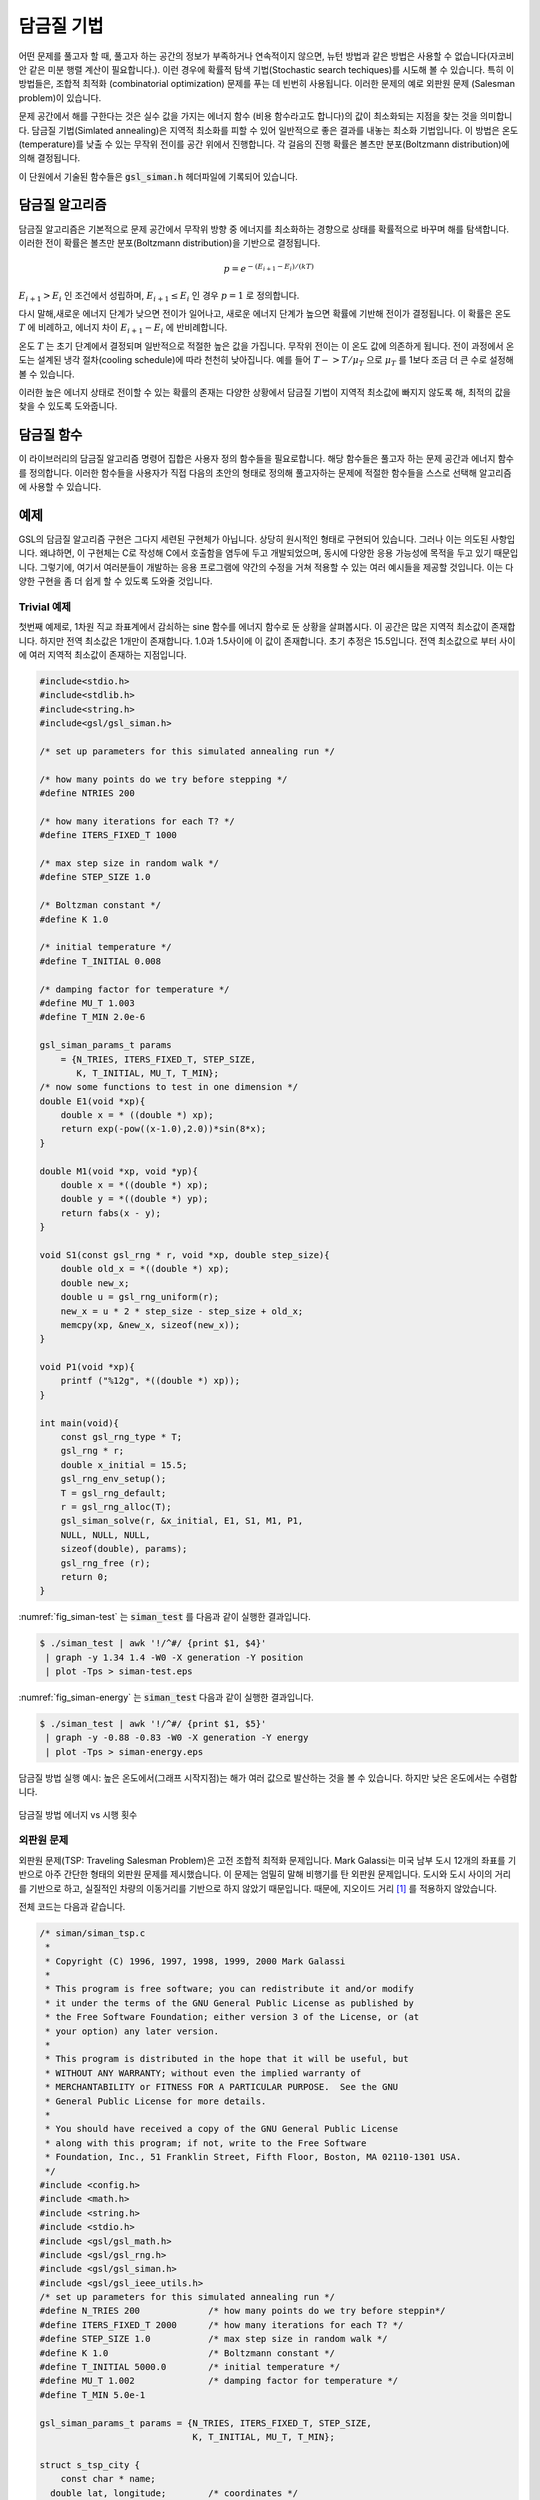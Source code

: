 *******************
담금질 기법
*******************

어떤 문제를 풀고자 할 때, 풀고자 하는 공간의 정보가 부족하거나 연속적이지 않으면, 
뉴턴 방법과 같은 방법은 사용할 수 없습니다(자코비안 같은 미분 행렬 계산이 필요합니다.). 
이런 경우에 확률적 탐색 기법(Stochastic search techiques)를 시도해 볼 수 있습니다. 
특히 이 방법들은, 조합적 최적화 (combinatorial optimization) 문제를 푸는 데 빈번히 사용됩니다. 
이러한 문제의 예로 외판원 문제 (Salesman problem)이 있습니다.

문제 공간에서 해를 구한다는 것은 실수 값을 가지는 
에너지 함수 (비용 함수라고도 합니다)의 값이 최소화되는 지점을 찾는 것을 의미합니다. 
담금질 기법(Simlated annealing)은 지역적 최소화를 피할 수 있어 
일반적으로 좋은 결과를 내놓는 최소화 기법입니다. 
이 방법은 온도(temperature)를 낮출 수 있는 무작위 전이를 공간 위에서 진행합니다. 
각 걸음의 진행 확률은 볼츠만 분포(Boltzmann distribution)에 의해 결정됩니다.  

이 단원에서 기술된 함수들은  :code:`gsl_siman.h` 헤더파일에 기록되어 있습니다.

담금질 알고리즘
========================

담금질 알고리즘은 기본적으로 문제 공간에서 무작위 방향 중 에너지를 최소화하는 경향으로 
상태를 확률적으로 바꾸며 해를 탐색합니다. 
이러한 전이 확률은 볼츠만 분포(Boltzmann distribution)을 기반으로 결정됩니다.

.. math:: p = e^{-(E_{i+1} - E_i)/(kT)}

:math:`E_{i+1} >E_i` 인 조건에서 성립하며,  :math:`E_{i+1} \leq E_i` 인 경우  :math:`p=1` 로 정의합니다.

다시 말해,새로운 에너지 단계가 낮으면 전이가 일어나고, 
새로운 에너지 단계가 높으면 확률에 기반해 전이가 결정됩니다. 
이 확률은 온도  :math:`T` 에 비례하고, 에너지 차이  :math:`E_{i+1}-E_i` 에 반비례합니다.


온도  :math:`T` 는 초기 단계에서 결정되며 일반적으로 적절한 높은 값을 가집니다. 
무작위 전이는 이 온도 값에 의존하게 됩니다. 
전이 과정에서 온도는 설계된 냉각 절차(cooling schedule)에 따라 천천히 낮아집니다. 
예를 들어  :math:`T -> T/ \mu_T` 으로  :math:`\mu_T` 를 1보다 조금 더 큰 수로 설정해 볼 수 있습니다.

이러한 높은 에너지 상태로 전이할 수 있는 확률의 존재는 다양한 상황에서 
담금질 기법이 지역적 최소값에 빠지지 않도록 해, 
최적의 값을 찾을 수 있도록 도와줍니다.

담금질 함수
========================

.. function:: void gsl_siman_solve (const gsl_rng * r, void * x0_p, gsl_siman_Efunc_t Ef, gsl_siman_step_t take_step, gsl_siman_metric_t distance, gsl_siman_print_t print_position, gsl_siman_copy_t copyfunc, gsl_siman_copy_construct_t copy_constructor, gsl_siman_destroy_t destructor, size_t element_size, gsl_siman_params_t params)


   주어진 공간에서 담금질 기법을 이용해 해를 찾습니다. 공간은  :code:`Ef` 와  :code:`distance` 로 정의됩니다. 
   각 전이 단계는 주어진 인자 중 난수 생성자  :code:`r` 과 함수  :code:`take_step`  에 의해 결정됩니다.
 
   이 계의 시작 조건 설정은  :code:`x0_p` 에 의해 주어집니다. 
   이 명령어 집합은 2개의 방법으로 현재 설정을 갱신하는데, **고정 크기 방법** (fixed-size mode)과 **동적 크기 방법**( variable-size mode)이 있습니다.
   고정 크기 방법에서는 설정이 메모리 상의  :code:`element_size` 크기의 한 공간에 저장되고, 
   C의 표준 함수  :code:`malloc(), memcpy(), free()` 들에 의해 내부에서 
   이 설정의 복사본들의 생성, 복사, 소멸이 진행됩니다. 
   이 고정 크기 방법 상태에서는 함수 포인터  :code:`copyfunc, copy_constructor` 그리고  :code:`destructor` 이 :code:`null` 값을 가지게 됩니다.  
   반면, 동적 크기 방법에서는  :code:`copyfunc, copy_constructor` 그리고   :code:`destructor` 들이  :code:`malloc(), memcpy(), free()` 대신에 쓰입니다. 
   이 경우  :code:`element_size` 값은 0으로 주어집니다.
 
   :code:`params` 구조체 변수(세부 구조는 후술)는 제공된 온도 계획과 수정 가능한 변수들로 이루어지는 실행을 제어합니다.
 
   종료 시, 알고리즘 과정을 통해 얻어진 최적의 결과가 :code:`x0_p` 에 저장됩니다. 
   만약, 담금질 기법이 성공적이었다면, 이는 문제 공간의 최적점에 대해 좋은 근사를 나타내줍니다.
 
   만약, 함수 포인터 :code:`print_position` 가  :code:`NULL` 값이 아니라면, 
   디버그 기록이  :code:`stdout` 에 출력될 것입니다. 
   이는 다음과 같은 행을 가집니다:
 
   .. code-block:: bash
 
       #-iter  #-evals  temperature position energy   best_energy  
 
 
   함수  :code:`print_position` 의 출력 값도 같이 출력됩니다. 
   만약  :code:`print_position` 가  :code:`NULL` 이라면, 아무 값도 출력 되지 않습니다.                         

이 라이브러리의 담금질 알고리즘 명령어 집합은 
사용자 정의 함수들을 필요로합니다. 
해당 함수들은 풀고자 하는 문제 공간과 에너지 함수를 정의합니다. 
이러한 함수들을 사용자가 직접 다음의 초안의 형태로 정의해 
풀고자하는 문제에 적절한 함수들을 스스로 선택해 알고리즘에 사용할 수 있습니다.


.. type:: gsl_siman_Efunc_t

   이 함수는 현재 상태 :code:`xp` 에 대한 에너지를 반환해야합니다.
 
   .. code-block:: C
 
       double (*gsl_siman_Efunc_t) (void *xp)


.. type:: gsl_siman_step_t

   이 함수는 현재 상태 :code:`xp` 를 난수 발생자 :code:`r` 와 
   단계별 최대 이동거리 :code:`step_size` 를 이용해 수정해야합니다.
    
   .. code-block:: C
 
     void (*gsl_siman_step_t) (const gsl_rng *r, void *xp, double step_size)
        

.. type:: gsl_siman_metric_t

   이 함수형은 주어진 두 개의 상태 :code:`xp` 와 :code:`yp` 사이의 거리를 반환해야합니다.
 
   .. code-block:: c
 
     double (*gsl_siman_metric_t) (void * xp, void * yp)

.. type:: gsl_siman_print_t

   이 함수형은 주어진 상태 :code:`xp` 의 설정값을 출력해야합니다.
 
   .. code-block:: C
 
       void (*gsl_siman_print_t) (void *xp)


.. type:: gsl_siman_copy_t

   이 함수형은 설정 값을 :code:`source` 에서  :code:`dest` 로 복사해야 합니다.
 
   .. code-block:: C
 
       void (*gsl_siman_copy_t) (voi d *souirce, coid *dest)

.. type:: gsl_siman_copy_construct_t 

   이 함수형은 설정 :code:`xp` 의 새 복사본을 만들어야 합니다.
 
   .. code-block:: C
   
     void (*gsl_siman_copy_construct_t) (void *xp)

.. type:: gsl_siman_destroy_t

   이 함수형은 설정 :code:`xp` 를 삭제해야 합니다. 
   다시말해, :code:`xp`가 들어있는 메모리를 해제해야 합니다.
 
   .. code-block:: C
 
     void (*gsl_siman_destroy_t) (void *xp)


.. type:: gsl_siman_params_t

   :code:`gsl_siman_solve()` 의 실행을 제어하는 인자들입니다. 
   이 구조체는 탐색, 에너지 함수, 단계 함수와 초기 가정을 제어하는 데 필요한 
   모든 정보를 담고 있습니다.


   ========================================= ============================================================
   :code:`int n_tries`                       각 단계에서 시도할 지점의 수.
   :code:`int iters_fixed_T`                 각 온도별 반복 횟수.
   :code:`double step_size`                  각 무작위 전이에서 최대 크기.
   :code:`double k, t_initial, mu_t, t_min`  볼츠만 분포 인자들과 냉각 절차 인자.
   ========================================= ============================================================


예제
========================

GSL의 담금질 알고리즘 구현은 그다지 세련된 구현체가 아닙니다. 상당히 원시적인 형태로 구현되어 있습니다. 
그러나 이는 의도된 사항입니다. 왜냐하면, 이 구현체는 C로 작성해 C에서 호출함을 염두에 두고 개발되었으며, 
동시에 다양한 응용 가능성에 목적을 두고 있기 때문입니다. 
그렇기에, 여기서 여러분들이 개발하는 응용 프로그램에 약간의 수정을 거쳐 적용할 수 있는 
여러 예시들을 제공할 것입니다. 이는 다양한 구현을 좀 더 쉽게 할 수 있도록 도와줄 것입니다.

Trivial 예제
------------------

첫번째 예제로, 1차원 직교 좌표계에서 감쇠하는 sine 함수를 에너지 함수로 둔 상황을 살펴봅시다. 
이 공간은 많은 지역적 최소값이 존재합니다. 하지만 전역 최소값은 1개만이 존재합니다. 
1.0과 1.5사이에 이 값이 존재합니다. 
초기 추정은 15.5입니다. 전역 최소값으로 부터 사이에 여러 지역적 최소값이 존재하는 지점입니다.

.. code-block:: C

  #include<stdio.h>
  #include<stdlib.h>
  #include<string.h>
  #include<gsl/gsl_siman.h>

  /* set up parameters for this simulated annealing run */

  /* how many points do we try before stepping */
  #define NTRIES 200

  /* how many iterations for each T? */
  #define ITERS_FIXED_T 1000

  /* max step size in random walk */
  #define STEP_SIZE 1.0

  /* Boltzman constant */
  #define K 1.0

  /* initial temperature */
  #define T_INITIAL 0.008

  /* damping factor for temperature */
  #define MU_T 1.003
  #define T_MIN 2.0e-6

  gsl_siman_params_t params
      = {N_TRIES, ITERS_FIXED_T, STEP_SIZE,
         K, T_INITIAL, MU_T, T_MIN};
  /* now some functions to test in one dimension */
  double E1(void *xp){
      double x = * ((double *) xp);
      return exp(-pow((x-1.0),2.0))*sin(8*x);
  }

  double M1(void *xp, void *yp){
      double x = *((double *) xp);
      double y = *((double *) yp);
      return fabs(x - y);
  }

  void S1(const gsl_rng * r, void *xp, double step_size){
      double old_x = *((double *) xp);
      double new_x;
      double u = gsl_rng_uniform(r);
      new_x = u * 2 * step_size - step_size + old_x;
      memcpy(xp, &new_x, sizeof(new_x));
  }

  void P1(void *xp){
      printf ("%12g", *((double *) xp));
  }

  int main(void){
      const gsl_rng_type * T;
      gsl_rng * r;
      double x_initial = 15.5;
      gsl_rng_env_setup();
      T = gsl_rng_default;
      r = gsl_rng_alloc(T);
      gsl_siman_solve(r, &x_initial, E1, S1, M1, P1,
      NULL, NULL, NULL,
      sizeof(double), params);
      gsl_rng_free (r);
      return 0;
  }



:numref:`fig_siman-test` 는  :code:`siman_test` 를 다음과 같이 실행한 결과입니다.

.. code-block:: bash

  $ ./siman_test | awk '!/^#/ {print $1, $4}' 
   | graph -y 1.34 1.4 -W0 -X generation -Y position 
   | plot -Tps > siman-test.eps


:numref:`fig_siman-energy` 는 :code:`siman_test` 다음과 같이 실행한 결과입니다.

.. code-block:: bash

  $ ./siman_test | awk '!/^#/ {print $1, $5}' 
   | graph -y -0.88 -0.83 -W0 -X generation -Y energy 
   | plot -Tps > siman-energy.eps

.. _fig_siman-test:

.. figure:: https://www.gnu.org/software/gsl/doc/html/_images/siman-test.png
  :align: center
  :scale: 60%
  
  담금질 방법 실행 예시: 높은 온도에서(그래프 시작지점)는 
  해가 여러 값으로 발산하는 것을 볼 수 있습니다. 
  하지만 낮은 온도에서는 수렴합니다.


.. _fig_siman-energy:

.. figure:: https://www.gnu.org/software/gsl/doc/html/_images/siman-energy.png
  :align: center
  :scale: 60%
  
  담금질 방법 에너지 vs 시행 횟수


외판원 문제
--------------------------


외판원 문제(TSP: Traveling Salesman Problem)은 고전 조합적 최적화 문제입니다. 
Mark Galassi는 미국 남부 도시 12개의 좌표를 기반으로 아주 간단한 형태의 
외판원 문제를 제시했습니다. 이 문제는 엄밀히 말해 비행기를 탄 외판원 문제입니다. 
도시와 도시 사이의 거리를 기반으로 하고, 
실질적인 차량의 이동거리를 기반으로 하지 않았기 때문입니다. 
때문에, 지오이드 거리 [#Geoide]_ 를 적용하지 않았습니다.

전체 코드는 다음과 같습니다.

.. code-block:: C 

  /* siman/siman_tsp.c 
   * 
   * Copyright (C) 1996, 1997, 1998, 1999, 2000 Mark Galassi 
   * 
   * This program is free software; you can redistribute it and/or modify 
   * it under the terms of the GNU General Public License as published by 
   * the Free Software Foundation; either version 3 of the License, or (at 
   * your option) any later version. 
   * 
   * This program is distributed in the hope that it will be useful, but 
   * WITHOUT ANY WARRANTY; without even the implied warranty of 
   * MERCHANTABILITY or FITNESS FOR A PARTICULAR PURPOSE.  See the GNU 
   * General Public License for more details. 
   * 
   * You should have received a copy of the GNU General Public License 
   * along with this program; if not, write to the Free Software 
   * Foundation, Inc., 51 Franklin Street, Fifth Floor, Boston, MA 02110-1301 USA. 
   */ 
  #include <config.h> 
  #include <math.h> 
  #include <string.h> 
  #include <stdio.h> 
  #include <gsl/gsl_math.h> 
  #include <gsl/gsl_rng.h> 
  #include <gsl/gsl_siman.h> 
  #include <gsl/gsl_ieee_utils.h> 
  /* set up parameters for this simulated annealing run */ 
  #define N_TRIES 200             /* how many points do we try before steppin*/ 
  #define ITERS_FIXED_T 2000      /* how many iterations for each T? */ 
  #define STEP_SIZE 1.0           /* max step size in random walk */ 
  #define K 1.0                   /* Boltzmann constant */ 
  #define T_INITIAL 5000.0        /* initial temperature */ 
  #define MU_T 1.002              /* damping factor for temperature */ 
  #define T_MIN 5.0e-1 
  
  gsl_siman_params_t params = {N_TRIES, ITERS_FIXED_T, STEP_SIZE, 
                               K, T_INITIAL, MU_T, T_MIN}; 
  
  struct s_tsp_city { 
      const char * name; 
    double lat, longitude;        /* coordinates */ 
  }; 
  typedef struct s_tsp_city Stsp_city; 
  
  void prepare_distance_matrix(void);
  void exhaustive_search(void);
  void print_distance_matrix(void);
  double city_distance(Stsp_city c1, Stsp_city c2);
  double Etsp(void *xp);
  double Mtsp(void *xp, void *yp);
  void Stsp(const gsl_rng * r, void *xp, double step_size);
  void Ptsp(void *xp);
  
  /* in this table, latitude and longitude are obtained from the US
     Census Bureau, at http://www.census.gov/cgi-bin/gazetteer */
  
  Stsp_city cities[] = {
      {"Santa Fe",    35.68,   105.95},
      {"Phoenix",     33.54,   112.07},
      {"Albuquerque", 35.12,   106.62},
      {"Clovis",      34.41,   103.20},
      {"Durango",     37.29,   107.87},
      {"Dallas",      32.79,    96.77},
      {"Tesuque",     35.77,   105.92},
      {"Grants",      35.15,   107.84},
      {"Los Alamos",  35.89,   106.28},
      {"Las Cruces",  32.34,   106.76},
      {"Cortez",      37.35,   108.58},
      {"Gallup",      35.52,   108.74}
    };
  
  #define N_CITIES (sizeof(cities)/sizeof(Stsp_city))
  
  double distance_matrix[N_CITIES][N_CITIES];
  
  /* distance between two cities */
  double city_distance(Stsp_city c1, Stsp_city c2){
    const double earth_radius = 6375.000; /* 6000KM approximately */
    /* sin and cos of lat and long; must convert to radians */
    double sla1 = sin(c1.lat*M_PI/180), cla1 = cos(c1.lat*M_PI/180),
      slo1 = sin(c1.longitude*M_PI/180), clo1 = cos(c1.longitude*M_PI/180);
    double sla2 = sin(c2.lat*M_PI/180), cla2 = cos(c2.lat*M_PI/180),
      slo2 = sin(c2.longitude*M_PI/180), clo2 = cos(c2.longitude*M_PI/180);
  
    double x1 = cla1*clo1;
    double x2 = cla2*clo2;
  
    double y1 = cla1*slo1;
    double y2 = cla2*slo2;
  
    double z1 = sla1;
    double z2 = sla2;
  
    double dot_product = x1*x2 + y1*y2 + z1*z2;
  
    double angle = acos(dot_product);
  
    /* distance is the angle (in radians) times the earth radius */
    return angle*earth_radius;
  }
  
  /* energy for the travelling salesman problem */
  double Etsp(void *xp){
    /* an array of N_CITIES integers describing the order */
    int *route = (int *) xp;
    double E = 0;
    unsigned int i;

    for (i = 0; i < N_CITIES; ++i) {
      /* use the distance_matrix to optimize this calculation; it had
        better be allocated!! */
      E += distance_matrix[route[i]][route[(i + 1) % N_CITIES]];
    }

    return E;
  }

  double Mtsp(void *xp, void *yp){
    int *route1 = (int *) xp, *route2 = (int *) yp;
    double distance = 0;
    unsigned int i;

    for (i = 0; i < N_CITIES; ++i) {
      distance += ((route1[i] == route2[i]) ? 0 : 1);
    }

    return distance;
  }

  /* take a step through the TSP space */
  void Stsp(const gsl_rng * r, void *xp, double step_size){
    int x1, x2, dummy;
    int *route = (int *) xp;

    step_size = 0 ; /* prevent warnings about unused parameter */

    /* pick the two cities to swap in the matrix; we leave the first
      city fixed */
    x1 = (gsl_rng_get (r) % (N_CITIES-1)) + 1;
    do {
      x2 = (gsl_rng_get (r) % (N_CITIES-1)) + 1;
    } while (x2 == x1);

    dummy = route[x1];
    route[x1] = route[x2];
    route[x2] = dummy;
  }

  void Ptsp(void *xp){
    unsigned int i;
    int *route = (int *) xp;
    printf("  [");
    for (i = 0; i < N_CITIES; ++i) {
      printf(" %d ", route[i]);
    }
    printf("]  ");
  }
      
  int main(void)
  {
    int x_initial[N_CITIES];
    unsigned int i;

    const gsl_rng * r = gsl_rng_alloc (gsl_rng_env_setup()) ;

    gsl_ieee_env_setup ();

    prepare_distance_matrix();

    /* set up a trivial initial route */
    printf("# initial order of cities:\n");
    for (i = 0; i < N_CITIES; ++i) {
      printf("# \"%s\"\n", cities[i].name);
      x_initial[i] = i;
    }

    printf("# distance matrix is:\n");
    print_distance_matrix();

    printf("# initial coordinates of cities (longitude and latitude)\n");
    /* this can be plotted with */
    /* ./siman_tsp > hhh ; grep city_coord hhh | awk '{print  :math:`2 "   " ` 3}' xyplot -ps -d "xy" > c.eps */
    for (i = 0; i < N_CITIES+1; ++i) {
      printf("###initial_city_coord: %g %g \"%s\"\n",
            -cities[x_initial[i % N_CITIES]].longitude,
            cities[x_initial[i % N_CITIES]].lat,
            cities[x_initial[i % N_CITIES]].name);
    }
      
  /*   exhaustive_search(); */

    gsl_siman_solve(r, x_initial, Etsp, Stsp, Mtsp, Ptsp, NULL, NULL, NULL,
                    N_CITIES*sizeof(int), params);

    printf("# final order of cities:\n");

    for (i = 0; i < N_CITIES; ++i) {
      printf("# \"%s\"\n", cities[x_initial[i]].name);
    }

    printf("# final coordinates of cities (longitude and latitude)\n");
    /* this can be plotted with */
    /* ./siman_tsp > hhh ; grep city_coord hhh | awk '{print  :math:`2 "   " ` 3}'xyplot -ps -d "xy" > c.eps */

    for (i = 0; i < N_CITIES+1; ++i) {
      printf("###final_city_coord: %g %g %s\n",
            -cities[x_initial[i % N_CITIES]].longitude,
            cities[x_initial[i % N_CITIES]].lat,
            cities[x_initial[i % N_CITIES]].name);
    }

    printf("# ");
    fflush(stdout);
  #if 0
    system("date");
  #endif /* 0 */
    fflush(stdout);

    return 0;
  }
      
  void prepare_distance_matrix(){
    unsigned int i, j;
    double dist;

    for (i = 0; i < N_CITIES; ++i) {
      for (j = 0; j < N_CITIES; ++j) {
        if (i == j) {
          dist = 0;
        } else {
          dist = city_distance(cities[i], cities[j]);
        }
        distance_matrix[i][j] = dist;
      }
    }
  }

  void print_distance_matrix(){
    unsigned int i, j;

    for (i = 0; i < N_CITIES; ++i) {
      printf("# ");
      for (j = 0; j < N_CITIES; ++j) {
        printf("%15.8f   ", distance_matrix[i][j]);
      }
      printf("\n");
    }
  }

  /* [only works for 12] search the entire space for solutions */
  static double best_E = 1.0e100, second_E = 1.0e100, third_E = 1.0e100;
  static int best_route[N_CITIES];
  static int second_route[N_CITIES];
  static int third_route[N_CITIES];
  static void do_all_perms(int *route, int n);

  void exhaustive_search(){
    static int initial_route[N_CITIES] = {0, 1, 2, 3, 4, 5, 6, 7, 8, 9, 10, 11};
    printf("\n# ");
    fflush(stdout);
  #if 0
    system("date");
  #endif
    fflush(stdout);
    do_all_perms(initial_route, 1);
    printf("\n# ");
    fflush(stdout);
  #if 0
    system("date");
  #endif /* 0 */
    fflush(stdout);

    printf("# exhaustive best route: ");
    Ptsp(best_route);
    printf("\n# its energy is: %g\n", best_E);

    printf("# exhaustive second_best route: ");
    Ptsp(second_route);
    printf("\n# its energy is: %g\n", second_E);

    printf("# exhaustive third_best route: ");
    Ptsp(third_route);
    printf("\n# its energy is: %g\n", third_E);
  }
      
  /* James Theiler's recursive algorithm for generating all routes */
  static void do_all_perms(int *route, int n){
    if (n == (N_CITIES-1)) {
      /* do it! calculate the energy/cost for that route */
      double E;
      E = Etsp(route);            /* TSP energy function */
      /* now save the best 3 energies and routes */
      if (E < best_E) {
        third_E = second_E;
        memcpy(third_route, second_route, N_CITIES*sizeof(*route));
        second_E = best_E;
        memcpy(second_route, best_route, N_CITIES*sizeof(*route));
        best_E = E;
        memcpy(best_route, route, N_CITIES*sizeof(*route));
      } else if (E < second_E) {
        third_E = second_E;
        memcpy(third_route, second_route, N_CITIES*sizeof(*route));
        second_E = E;
        memcpy(second_route, route, N_CITIES*sizeof(*route));
      } else if (E < third_E) {
        third_E = E;
        memcpy(route, third_route, N_CITIES*sizeof(*route));
      }
    } else {
      int new_route[N_CITIES];
      unsigned int j;
      int swap_tmp;
      memcpy(new_route, route, N_CITIES*sizeof(*route));
      for (j = n; j < N_CITIES; ++j) {
        swap_tmp = new_route[j];
        new_route[j] = new_route[n];
        new_route[n] = swap_tmp;
        do_all_perms(new_route, n+1);
      }
    }
  }


다음 코드는 시각 그래프를 만들어 줍니다.

.. code-block:: bash

  $ ./siman_tsp > tsp.output
  $ grep -v "^#" tsp.output
   | awk '{print  :math:`1, ` NF}'
   | graph -y 3300 6500 -W0 -X generation -Y distance
      -L "TSP - 12 southwest cities"
   | plot -Tps > 12-cities.eps
  $ grep initial_city_coord tsp.output
    | awk '{print  :math:`2, ` 3}'
    | graph -X "longitude (- means west)" -Y "latitude"
       -L "TSP - initial-order" -f 0.03 -S 1 0.1
    | plot -Tps > initial-route.eps
  $ grep final_city_coord tsp.output
    | awk '{print  :math:`2, ` 3}'
    | graph -X "longitude (- means west)" -Y "latitude"
       -L "TSP - final-order" -f 0.03 -S 1 0.1
    | plot -Tps > final-route.eps


다음은 초기 단계에서 방문하는 도시 순서입니다. 경도 값이 음수인 이유는, 서쪽에 위치한 도시들이고, 실제 지도처럼 그래프로 보일 수 있기를 바랬기 때문입니다.

.. code-block:: bash

  # initial coordinates of cities (longitude and latitude)
  ###initial_city_coord: -105.95 35.68 Santa Fe
  ###initial_city_coord: -112.07 33.54 Phoenix
  ###initial_city_coord: -106.62 35.12 Albuquerque
  ###initial_city_coord: -103.2 34.41 Clovis
  ###initial_city_coord: -107.87 37.29 Durango
  ###initial_city_coord: -96.77 32.79 Dallas
  ###initial_city_coord: -105.92 35.77 Tesuque
  ###initial_city_coord: -107.84 35.15 Grants
  ###initial_city_coord: -106.28 35.89 Los Alamos
  ###initial_city_coord: -106.76 32.34 Las Cruces
  ###initial_city_coord: -108.58 37.35 Cortez
  ###initial_city_coord: -108.74 35.52 Gallup
  ###initial_city_coord: -105.95 35.68 Santa Fe


최적화 된 경로는 다음과 같습니다.

.. code-block:: bash

  # final coordinates of cities (longitude and latitude)
  ###final_city_coord: -105.95 35.68 Santa Fe
  ###final_city_coord: -103.2 34.41 Clovis
  ###final_city_coord: -96.77 32.79 Dallas
  ###final_city_coord: -106.76 32.34 Las Cruces
  ###final_city_coord: -112.07 33.54 Phoenix
  ###final_city_coord: -108.74 35.52 Gallup
  ###final_city_coord: -108.58 37.35 Cortez
  ###final_city_coord: -107.87 37.29 Durango
  ###final_city_coord: -107.84 35.15 Grants
  ###final_city_coord: -106.62 35.12 Albuquerque
  ###final_city_coord: -106.28 35.89 Los Alamos
  ###final_city_coord: -105.92 35.77 Tesuque
  ###final_city_coord: -105.95 35.68 Santa Fe


.. figure:: https://www.gnu.org/software/gsl/doc/html/_images/siman-initial-route.png
  :align: center
  :scale: 60%
  
  12개의 남서부 도시를 방문하는 비행기 외판원 문제의 초기 방문 경로.

.. figure:: https://www.gnu.org/software/gsl/doc/html/_images/siman-final-route.png
  :align: center
  :scale: 60%
  
  12개의 남서부 도시를 방문하는 비행기 외판원 문제의 최종(최적화 된) 방문 경로.

 다음은 비용 함수(에너지) vs 시행 횟수 그래프입니다. (각 지점은 새로운 온도가 설정되는 계산 지점을 의미합니다.)

.. figure:: https://www.gnu.org/software/gsl/doc/html/_images/siman-12-cities.png
  :align: center
  :scale: 60%
  
  12개의 남서부 도시를 방문하는 비행기 외판원 문제의 담금질 방법 실행 결과.



참고문헌과 추가자료
========================

더 자세한 사항은 다음의 책을 참고할 수 있습니다.

- Modern Heuristic Techniques for Combinatorial Problems, Colin R. Reeves (ed.), McGraw-Hill, 1995 (ISBN 0-07-709239-2).


.. rubric:: 각주

.. [#Geoide] 해발고도를 재는 기준이 되는 지구의 구형 높이 입니다(*).